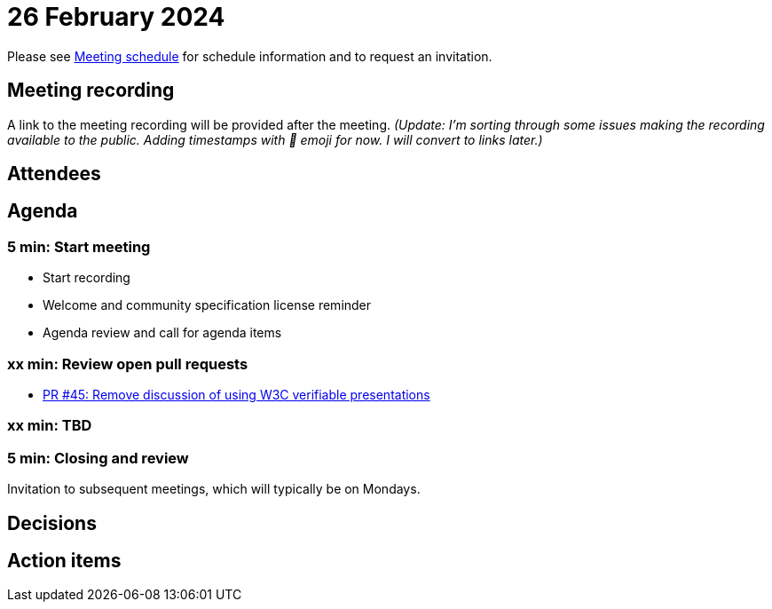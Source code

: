 = 26 February 2024

Please see xref:ROOT:index.adoc#_meeting_schedule[Meeting schedule] for schedule information and to request an invitation.

== Meeting recording

A link to the meeting recording will be provided after the meeting. _(Update: I'm sorting through some issues making the recording available to the public. Adding timestamps with 🎥 emoji for now. I will convert to links later.)_

== Attendees

== Agenda

=== 5 min: Start meeting

* Start recording
* Welcome and community specification license reminder
* Agenda review and call for agenda items

=== xx min: Review open pull requests

* link:https://github.com/creator-assertions/identity-assertion/pull/45[PR #45: Remove discussion of using W3C verifiable presentations]

=== xx min: TBD

=== 5 min: Closing and review

Invitation to subsequent meetings, which will typically be on Mondays.

== Decisions

== Action items

